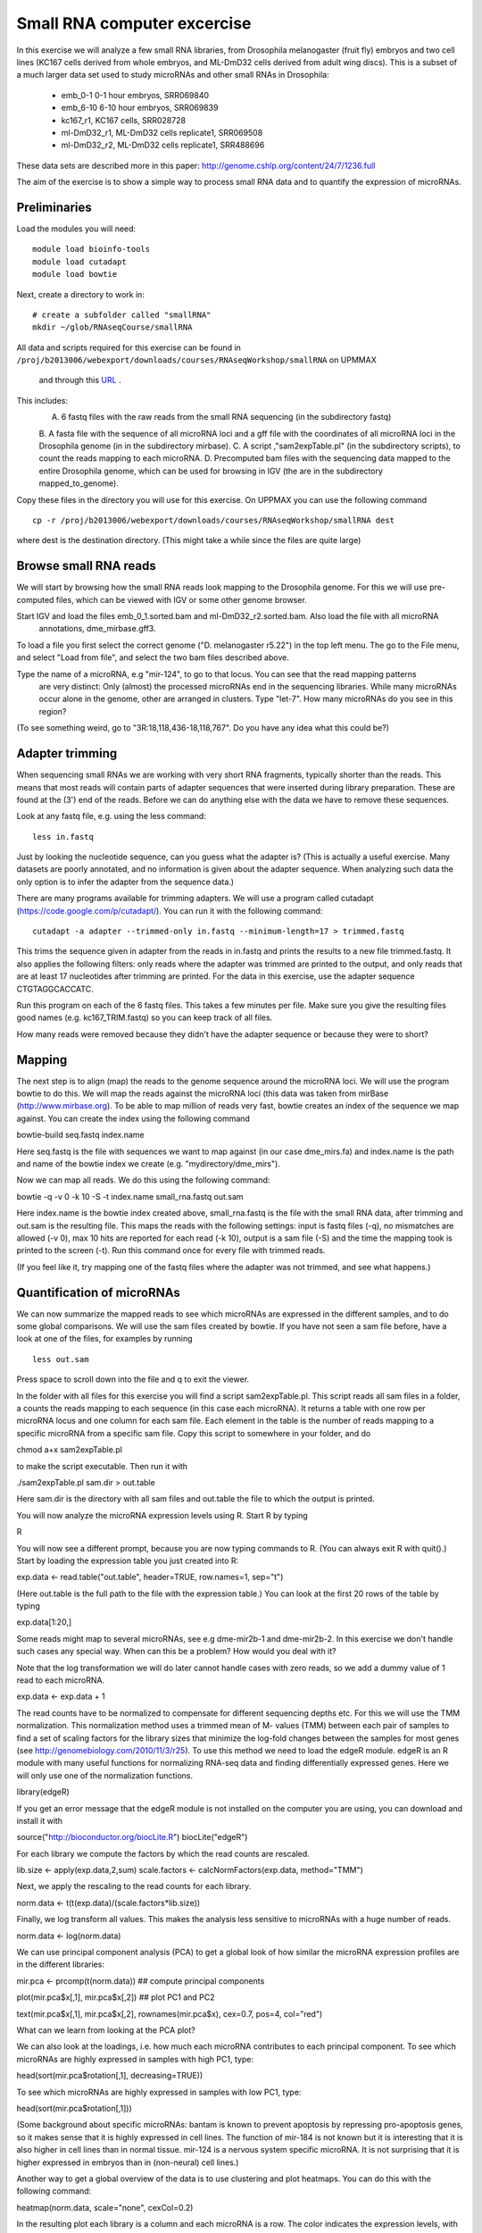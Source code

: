 ============================
Small RNA computer excercise
============================

In this exercise we will analyze a few small RNA libraries, from Drosophila melanogaster (fruit fly) embryos and two cell lines (KC167 cells derived from whole embryos, and ML-DmD32 cells derived from adult wing discs). This is a subset of a much larger data set used to study microRNAs and other small RNAs in Drosophila:

 *	emb_0-1 0-1 hour embryos, SRR069840
 *	emb_6-10 6-10 hour embryos, SRR069839 
 *	kc167_r1, KC167 cells, SRR028728
 *	ml-DmD32_r1, ML-DmD32 cells replicate1, SRR069508
 *	ml-DmD32_r2, ML-DmD32 cells replicate1, SRR488696

These data sets are described more in this paper: 
http://genome.cshlp.org/content/24/7/1236.full


The aim of the exercise is to show a simple way to process small RNA data and to quantify the expression of microRNAs.

Preliminaries
=============

Load the modules you will need: ::

	module load bioinfo-tools
	module load cutadapt
	module load bowtie

Next, create a directory to work in: ::


	# create a subfolder called "smallRNA"
	mkdir ~/glob/RNAseqCourse/smallRNA

All data and scripts required for this exercise can be found in 
``/proj/b2013006/webexport/downloads/courses/RNAseqWorkshop/smallRNA`` on UPMMAX
 and through this `URL <https://export.uppmax.uu.se/b2013006/downloads/courses/RNAseqWorkshop/smallRNA/>`_ .


This includes: 
 A.	6 fastq files with the raw reads from the small RNA sequencing (in the subdirectory fastq)
 B.	A fasta file with the sequence of all microRNA loci and a gff file with the coordinates of all microRNA loci in 
 the Drosophila genome (in in the subdirectory mirbase).
 C.	A script ,"sam2expTable.pl" (in the subdirectory scripts), to count the reads mapping to each microRNA.
 D.	Precomputed bam files with the sequencing data mapped to the entire Drosophila genome, which can be used for 
 browsing in IGV (the are in the subdirectory  mapped_to_genome).

Copy these files in the directory you will use for this exercise. On UPPMAX you can use the following command :: 

	cp -r /proj/b2013006/webexport/downloads/courses/RNAseqWorkshop/smallRNA dest

where dest is the destination directory. (This might take a while since the files are quite large)

Browse small RNA reads 
======================

We will start by browsing how the small RNA reads look mapping to the Drosophila genome. For this we will use 
pre-computed files, which can be viewed with IGV or some other genome browser. 

Start IGV and load the files emb_0_1.sorted.bam and ml-DmD32_r2.sorted.bam. Also load the file with all microRNA
 annotations, dme_mirbase.gff3.

To load a file you first select the correct genome ("D. melanogaster r5.22") in the top left menu.  
The go to the File menu, and select "Load from file", and select the two bam files described above.

Type the name of a microRNA, e.g "mir-124", to go to that locus. You can see that the read mapping patterns
 are very distinct: Only (almost) the processed microRNAs end in the sequencing libraries. While many microRNAs 
 occur alone in the genome, other are arranged in clusters. Type "let-7". How many microRNAs do you see in this 
 region?

(To see something weird, go to "3R:18,118,436-18,118,767". Do you have any idea what this could be?)

Adapter trimming
================

When sequencing small RNAs we are working with very short RNA fragments, typically shorter than the reads. 
This means that most reads will contain parts of adapter sequences that were inserted during library preparation. 
These are found at the (3') end of the reads. Before we can do anything else with the data we have to remove these 
sequences. 

Look at any fastq file, e.g. using the less command: ::

	less in.fastq

Just by looking the nucleotide sequence, can you guess what the adapter is? 
(This is actually a useful exercise. Many datasets are poorly annotated, and 
no information is given about the adapter sequence.  When analyzing such data 
the only option is to infer the adapter from the sequence data.)

There are many programs available for trimming adapters. We will use a program called 
cutadapt (https://code.google.com/p/cutadapt/). You can run it with the following command: ::

	cutadapt -a adapter --trimmed-only in.fastq --minimum-length=17 > trimmed.fastq

This trims the sequence given in adapter from the reads in in.fastq and prints the results to a new file 
trimmed.fastq. It also applies the following filters: only reads where the adapter was trimmed are printed 
to the output, and only reads that are at least 17 nucleotides after trimming are printed. For the data in 
this exercise, use the adapter sequence CTGTAGGCACCATC.

Run this program on each of the 6 fastq files. This takes a few minutes per file. Make sure you give the 
resulting files good names (e.g. kc167_TRIM.fastq) so you can keep track of all files.

How many reads were removed because they didn't have the adapter sequence or because they were to short?

Mapping
=======

The next step is to align (map) the reads to the genome sequence around the microRNA loci. We will use the 
program bowtie to do this. We will map the reads against the microRNA loci (this data was taken from mirBase 
(http://www.mirbase.org). To be able to map million of reads very fast, bowtie creates an index of the sequence 
we map against. You can create the index using the following command

bowtie-build seq.fastq index.name

Here seq.fastq is the file with sequences we want to map against (in our case dme_mirs.fa) and index.name 
is the path and name of the bowtie index we create (e.g. "mydirectory/dme_mirs").

Now we can map all reads. We do this using the following command:

bowtie -q -v 0 -k 10 -S -t index.name small_rna.fastq out.sam

Here index.name is the bowtie index created above,  small_rna.fastq is the file with the small RNA data, 
after trimming and out.sam is the resulting file. This maps the reads with the following settings: input is fastq files (-q), no mismatches are allowed (-v 0), max 10 hits are reported for each read (-k 10), output is a sam file (-S) and the time the mapping took is printed to the screen (-t).  Run this command once for every file with trimmed reads.

(If you feel like it, try mapping one of the fastq files where the adapter was not trimmed, and see what happens.)


Quantification of microRNAs
===========================

We can now summarize the mapped reads to see which microRNAs are expressed in the different samples, 
and to do some global comparisons. We will use the sam files created by bowtie. If  you have not seen 
a sam file before,  have a look at one of the files, for examples by running ::

	less out.sam

Press space to scroll down into the file and q to exit the viewer. 

In the folder with all files for this exercise you will find a script sam2expTable.pl. This script reads 
all sam files in a folder, a counts the reads mapping to each sequence (in this case each microRNA). 
It returns a table with one row per microRNA locus and one column for each sam file. 
Each element in the table is the number of reads mapping to a specific microRNA from a specific sam file. 
Copy this script to somewhere in your folder, and do 

chmod a+x sam2expTable.pl

to make the script executable. Then run it with

./sam2expTable.pl sam.dir > out.table

Here sam.dir is the directory with all sam files and out.table the file to which the output is printed.

You will now analyze the microRNA expression levels using R. Start R by typing

R

You will now see a different prompt, because you are now typing commands to R. (You can always exit R with quit().) 
Start by loading the expression table you just created into R:

exp.data <- read.table("out.table", header=TRUE, row.names=1, sep="\t")

(Here out.table is the full path to the file with the expression table.) You can look at the first 20 rows of 
the table by typing

exp.data[1:20,]

Some reads might map to several microRNAs, see e.g dme-mir2b-1 and dme-mir2b-2. In this exercise we don't 
handle such cases any special way.  When can this be a problem? How would you deal with it?

Note that the log transformation we will do later cannot handle cases with zero reads, so we add a dummy 
value of 1 read to each microRNA.

exp.data <- exp.data + 1

The read counts have to be normalized to compensate for different sequencing depths etc. For this we will 
use the TMM normalization. This normalization method uses a trimmed mean of M- values (TMM) between each 
pair of samples to find a set of scaling factors for the library sizes that minimize the log-fold changes 
between the samples for most genes (see http://genomebiology.com/2010/11/3/r25). To use this method we need 
to load the edgeR module. edgeR is an R module with many useful functions for normalizing RNA-seq data and 
finding differentially expressed genes. Here we will only use one of the normalization functions.

library(edgeR)

If you get an error message that the edgeR module is not installed on the computer you are using, you 
can download and install it with

source("http://bioconductor.org/biocLite.R")
biocLite("edgeR")

For each library we compute the factors by which the read counts are rescaled. 

lib.size <- apply(exp.data,2,sum)
scale.factors <- calcNormFactors(exp.data, method="TMM") 

Next, we apply the rescaling to the read counts for each library.

norm.data <- t(t(exp.data)/(scale.factors*lib.size))

Finally, we log transform all values. This makes the analysis less sensitive to microRNAs with a huge number of reads. 

norm.data <- log(norm.data)

We can use principal component analysis (PCA) to get a global look of how similar the microRNA 
expression profiles are in the different libraries:

mir.pca <- prcomp(t(norm.data))     ## compute principal components

plot(mir.pca$x[,1], mir.pca$x[,2])  ## plot  PC1 and PC2

text(mir.pca$x[,1], mir.pca$x[,2], rownames(mir.pca$x), cex=0.7, pos=4, col="red")

What can we learn from looking at the PCA plot?

We can also look at the loadings, i.e. how much each microRNA contributes to each principal component. 
To see which microRNAs are highly expressed in samples with high PC1, type:

head(sort(mir.pca$rotation[,1], decreasing=TRUE))

To see which microRNAs are highly expressed in samples with low PC1, type:

head(sort(mir.pca$rotation[,1]))

(Some background about specific microRNAs: bantam is known to prevent apoptosis by repressing pro-apoptosis 
genes, so it makes sense that it is  highly expressed in cell lines. The function of mir-184 is not known 
but it is  interesting that it is also higher in cell lines than in normal tissue. mir-124 is a nervous 
system specific microRNA. It is  not surprising that it is higher expressed in embryos than in (non-neural) cell lines.)

Another way to get a global overview of the data is to use clustering and plot heatmaps. You can do 
this with the following command:

heatmap(norm.data, scale="none", cexCol=0.2)

In the resulting plot each library is a column and each microRNA is a row. The color indicates the expression 
levels, with red being no reads and more yellow indicating higher expression. The dendrogram at the top shows 
how the libraries cluster together. What can you learn from looking at this plot? 

(There are some problems displaying plots etc. on UPPMAX when running in interactive mode.  If you have trouble 
viewing the PCA plots and heatmaps, the you can do the following:

*	Log out of UPPMAX
*	Log into UPPMAX again
*	Do not go into interactive mode, just start R
*	Type in all R commands again. )
